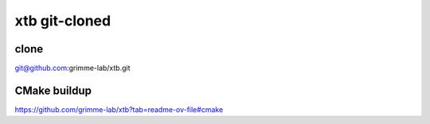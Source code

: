 ==============
xtb git-cloned
==============

clone
~~~~~
git@github.com:grimme-lab/xtb.git

CMake buildup
~~~~~~~~~~~~~~

https://github.com/grimme-lab/xtb?tab=readme-ov-file#cmake



